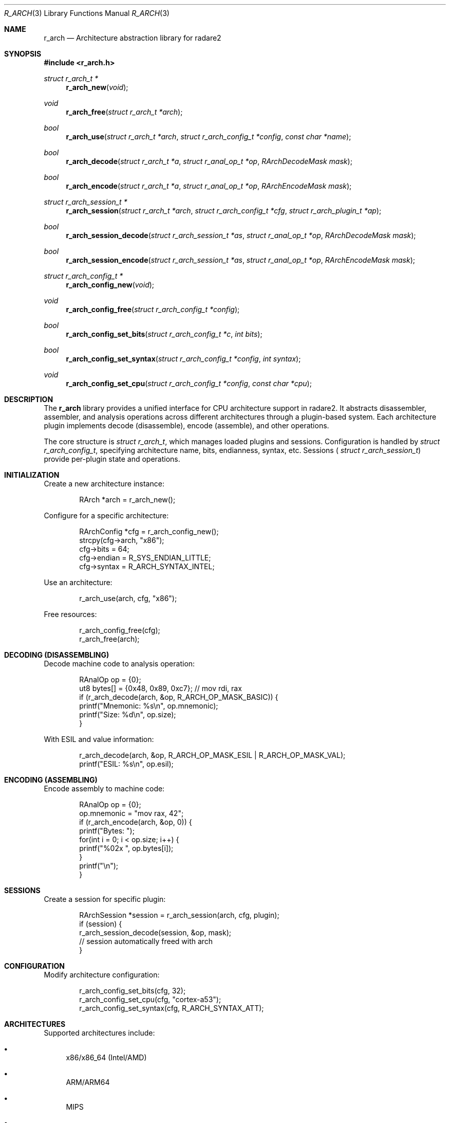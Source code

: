 .Dd September 21, 2025
.Dt R_ARCH 3
.Os
.Sh NAME
.Nm r_arch
.Nd Architecture abstraction library for radare2
.Sh SYNOPSIS
.In r_arch.h
.Ft struct r_arch_t *
.Fn r_arch_new "void"
.Ft void
.Fn r_arch_free "struct r_arch_t *arch"
.Ft bool
.Fn r_arch_use "struct r_arch_t *arch" "struct r_arch_config_t *config" "const char *name"
.Ft bool
.Fn r_arch_decode "struct r_arch_t *a" "struct r_anal_op_t *op" "RArchDecodeMask mask"
.Ft bool
.Fn r_arch_encode "struct r_arch_t *a" "struct r_anal_op_t *op" "RArchEncodeMask mask"
.Ft struct r_arch_session_t *
.Fn r_arch_session "struct r_arch_t *arch" "struct r_arch_config_t *cfg" "struct r_arch_plugin_t *ap"
.Ft bool
.Fn r_arch_session_decode "struct r_arch_session_t *as" "struct r_anal_op_t *op" "RArchDecodeMask mask"
.Ft bool
.Fn r_arch_session_encode "struct r_arch_session_t *as" "struct r_anal_op_t *op" "RArchEncodeMask mask"
.Ft struct r_arch_config_t *
.Fn r_arch_config_new "void"
.Ft void
.Fn r_arch_config_free "struct r_arch_config_t *config"
.Ft bool
.Fn r_arch_config_set_bits "struct r_arch_config_t *c" "int bits"
.Ft bool
.Fn r_arch_config_set_syntax "struct r_arch_config_t *config" "int syntax"
.Ft void
.Fn r_arch_config_set_cpu "struct r_arch_config_t *config" "const char *cpu"
.Sh DESCRIPTION
The
.Nm r_arch
library provides a unified interface for CPU architecture support in radare2.
It abstracts disassembler, assembler, and analysis operations across different architectures
through a plugin-based system. Each architecture plugin implements decode (disassemble),
encode (assemble), and other operations.
.Pp
The core structure is
.Vt struct r_arch_t ,
which manages loaded plugins and sessions.
Configuration is handled by
.Vt struct r_arch_config_t ,
specifying architecture name, bits, endianness, syntax, etc.
Sessions (
.Vt struct r_arch_session_t )
provide per-plugin state and operations.
.Sh INITIALIZATION
Create a new architecture instance:
.Bd -literal -offset indent
RArch *arch = r_arch_new();
.Ed
.Pp
Configure for a specific architecture:
.Bd -literal -offset indent
RArchConfig *cfg = r_arch_config_new();
strcpy(cfg->arch, "x86");
cfg->bits = 64;
cfg->endian = R_SYS_ENDIAN_LITTLE;
cfg->syntax = R_ARCH_SYNTAX_INTEL;
.Ed
.Pp
Use an architecture:
.Bd -literal -offset indent
r_arch_use(arch, cfg, "x86");
.Ed
.Pp
Free resources:
.Bd -literal -offset indent
r_arch_config_free(cfg);
r_arch_free(arch);
.Ed
.Sh DECODING (DISASSEMBLING)
Decode machine code to analysis operation:
.Bd -literal -offset indent
RAnalOp op = {0};
ut8 bytes[] = {0x48, 0x89, 0xc7}; // mov rdi, rax
if (r_arch_decode(arch, &op, R_ARCH_OP_MASK_BASIC)) {
    printf("Mnemonic: %s\\n", op.mnemonic);
    printf("Size: %d\\n", op.size);
}
.Ed
.Pp
With ESIL and value information:
.Bd -literal -offset indent
r_arch_decode(arch, &op, R_ARCH_OP_MASK_ESIL | R_ARCH_OP_MASK_VAL);
printf("ESIL: %s\\n", op.esil);
.Ed
.Sh ENCODING (ASSEMBLING)
Encode assembly to machine code:
.Bd -literal -offset indent
RAnalOp op = {0};
op.mnemonic = "mov rax, 42";
if (r_arch_encode(arch, &op, 0)) {
    printf("Bytes: ");
    for(int i = 0; i < op.size; i++) {
        printf("%02x ", op.bytes[i]);
    }
    printf("\\n");
}
.Ed
.Sh SESSIONS
Create a session for specific plugin:
.Bd -literal -offset indent
RArchSession *session = r_arch_session(arch, cfg, plugin);
if (session) {
    r_arch_session_decode(session, &op, mask);
    // session automatically freed with arch
}
.Ed
.Sh CONFIGURATION
Modify architecture configuration:
.Bd -literal -offset indent
r_arch_config_set_bits(cfg, 32);
r_arch_config_set_cpu(cfg, "cortex-a53");
r_arch_config_set_syntax(cfg, R_ARCH_SYNTAX_ATT);
.Ed
.Sh ARCHITECTURES
Supported architectures include:
.Bl -bullet
.It
x86/x86_64 (Intel/AMD)
.It
ARM/ARM64
.It
MIPS
.It
PowerPC
.It
SPARC
.It
RISC-V
.It
And many others (6502, AVR, Z80, etc.)
.El
.Sh SYNTAX MODES
Available syntax options:
.Bl -tag -width "R_ARCH_SYNTAX_ATT"
.It Dv R_ARCH_SYNTAX_NONE
No specific syntax
.It Dv R_ARCH_SYNTAX_INTEL
Intel syntax (x86)
.It Dv R_ARCH_SYNTAX_ATT
AT&T syntax (x86)
.It Dv R_ARCH_SYNTAX_MASM
MASM syntax
.It Dv R_ARCH_SYNTAX_REGNUM
Register numbers instead of names
.El
.Sh EXAMPLES
Complete disassemble/assemble example:
.Bd -literal -offset indent
#include <r_arch.h>

int main() {
    RArch *arch = r_arch_new();
    RArchConfig *cfg = r_arch_config_new();
    
    strcpy(cfg->arch, "x86");
    cfg->bits = 64;
    cfg->syntax = R_ARCH_SYNTAX_INTEL;
    
    r_arch_use(arch, cfg, "x86");
    
    // Disassemble
    RAnalOp op = {0};
    ut8 code[] = {0x48, 0x89, 0xc7}; // mov rdi, rax
    r_arch_decode(arch, &op, R_ARCH_OP_MASK_DISASM);
    printf("Disasm: %s\\n", op.mnemonic);
    
    // Assemble
    RAnalOp op2 = {0};
    op2.mnemonic = "mov rax, rbx";
    r_arch_encode(arch, &op2, 0);
    printf("Assembled %d bytes\\n", op2.size);
    
    r_arch_config_free(cfg);
    r_arch_free(arch);
    return 0;
}
.Ed
.Sh SEE ALSO
.Xr r_anal 3 ,
.Xr r_asm 3 ,
.Xr r_core 3